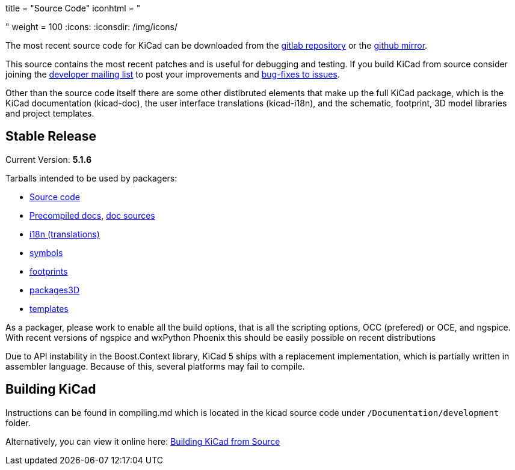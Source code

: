 +++
title = "Source Code"
iconhtml = "<div><i class='fa fa-code'></i></div>"
weight = 100
+++
:icons: 
:iconsdir: /img/icons/


The most recent source code for KiCad can be downloaded from the
https://gitlab.com/kicad/code/kicad[gitlab repository] or the
https://github.com/KiCad/kicad-source-mirror[github mirror].

This source contains the most recent patches and is useful for
debugging and testing. If you build KiCad from source consider
joining the https://launchpad.net/~kicad-developers/[developer mailing
list] to post your improvements and
https://gitlab.com/kicad/code/kicad/issues[bug-fixes to issues].

Other than the source code itself there are some other distibruted
elements that make up the full KiCad package, which is the KiCad
documentation (kicad-doc), the user interface translations
(kicad-i18n), and the schematic, footprint, 3D model libraries and
project templates.

== Stable Release

Current Version: *5.1.6*

Tarballs intended to be used by packagers:

* link:https://gitlab.com/kicad/code/kicad-i18n/-/archive/5.1.6/kicad-5.1.6.tar.gz[Source code]
* link:https://kicad-downloads.s3.cern.ch/docs/kicad-doc-5.1.6.tar.gz[Precompiled docs], https://gitlab.com/kicad/services/kicad-doc/-/tags/5.1.6[doc sources]
* link:https://gitlab.com/kicad/code/kicad-i18n/-/tags/5.1.6[i18n (translations)]
* link:https://github.com/KiCad/kicad-symbols/releases/tag/5.1.6[symbols]
* link:https://github.com/KiCad/kicad-footprints/releases/tag/5.1.6[footprints]
* link:https://github.com/KiCad/kicad-packages3D/releases/tag/5.1.6[packages3D]
* link:https://github.com/KiCad/kicad-templates/releases/tag/5.1.6[templates]

As a packager, please work to enable all the build options, that is
all the scripting options, OCC (prefered) or OCE, and ngspice. With recent
versions of ngspice and wxPython Phoenix this should be easily
possible on recent distributions

Due to API instability in the Boost.Context library, KiCad 5 ships with
a replacement implementation, which is partially written in assembler
language. Because of this, several platforms may fail to compile.

== Building KiCad

Instructions can be found in compiling.md which is located in the
kicad source code under `/Documentation/development` folder.

Alternatively, you can view it online here:
link:http://docs.kicad-pcb.org/doxygen/md_Documentation_development_compiling.html[Building
KiCad from Source]

